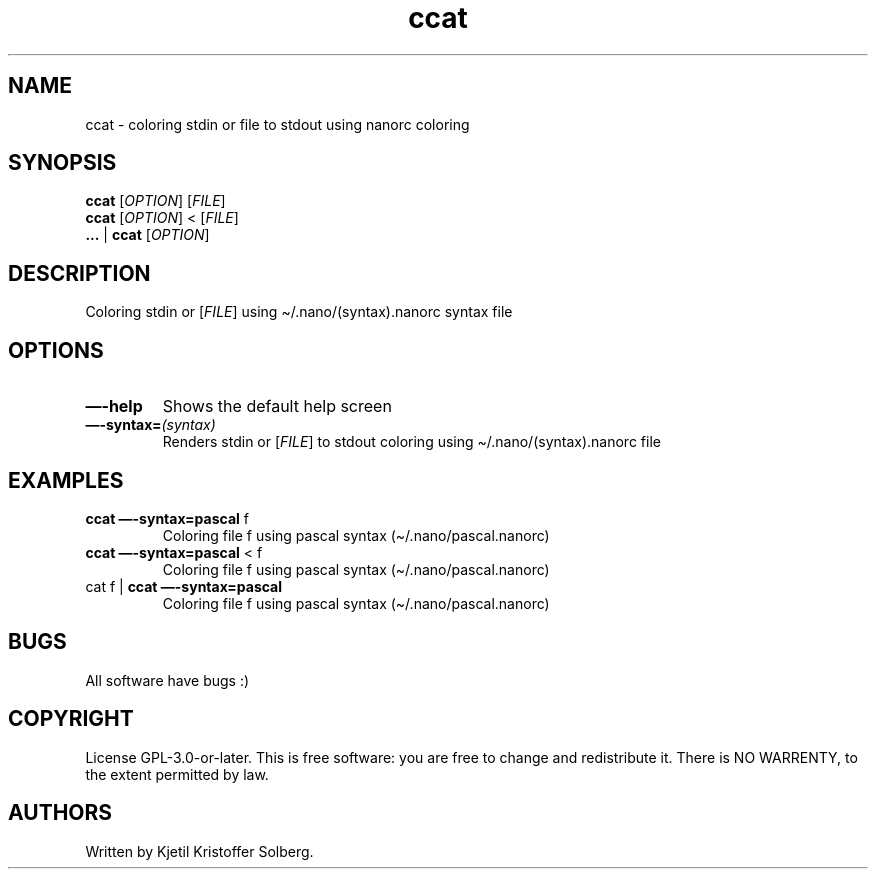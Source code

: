 .\" Automatically generated by Pandoc 2.11.3.2
.\"
.TH "ccat" "1" "December 2020" "ccat 0.1" ""
.hy
.SH NAME
.PP
ccat - coloring stdin or file to stdout using nanorc coloring
.SH SYNOPSIS
.PP
\f[B]ccat\f[R] [\f[I]OPTION\f[R]] [\f[I]FILE\f[R]]
.PD 0
.P
.PD
\f[B]ccat\f[R] [\f[I]OPTION\f[R]] < [\f[I]FILE\f[R]]
.PD 0
.P
.PD
\f[B]\&...\f[R] | \f[B]ccat\f[R] [\f[I]OPTION\f[R]]
.SH DESCRIPTION
.PP
Coloring stdin or [\f[I]FILE\f[R]] using \[ti]/.nano/(syntax).nanorc
syntax file
.SH OPTIONS
.TP
\f[B]\[em]-help\f[R]
Shows the default help screen
.TP
\f[B]\[em]-syntax=\f[R]\f[I](syntax)\f[R]
Renders stdin or [\f[I]FILE\f[R]] to stdout coloring using
\[ti]/.nano/(syntax).nanorc file
.SH EXAMPLES
.TP
\f[B]ccat \[em]-syntax=pascal\f[R] f
Coloring file f using pascal syntax (\[ti]/.nano/pascal.nanorc)
.TP
\f[B]ccat \[em]-syntax=pascal\f[R] < f
Coloring file f using pascal syntax (\[ti]/.nano/pascal.nanorc)
.TP
cat f | \f[B]ccat \[em]-syntax=pascal\f[R]
Coloring file f using pascal syntax (\[ti]/.nano/pascal.nanorc)
.SH BUGS
.PP
All software have bugs :)
.SH COPYRIGHT
.PP
License GPL-3.0-or-later.
This is free software: you are free to change and redistribute it.
There is NO WARRENTY, to the extent permitted by law.
.SH AUTHORS
Written by Kjetil Kristoffer Solberg.
